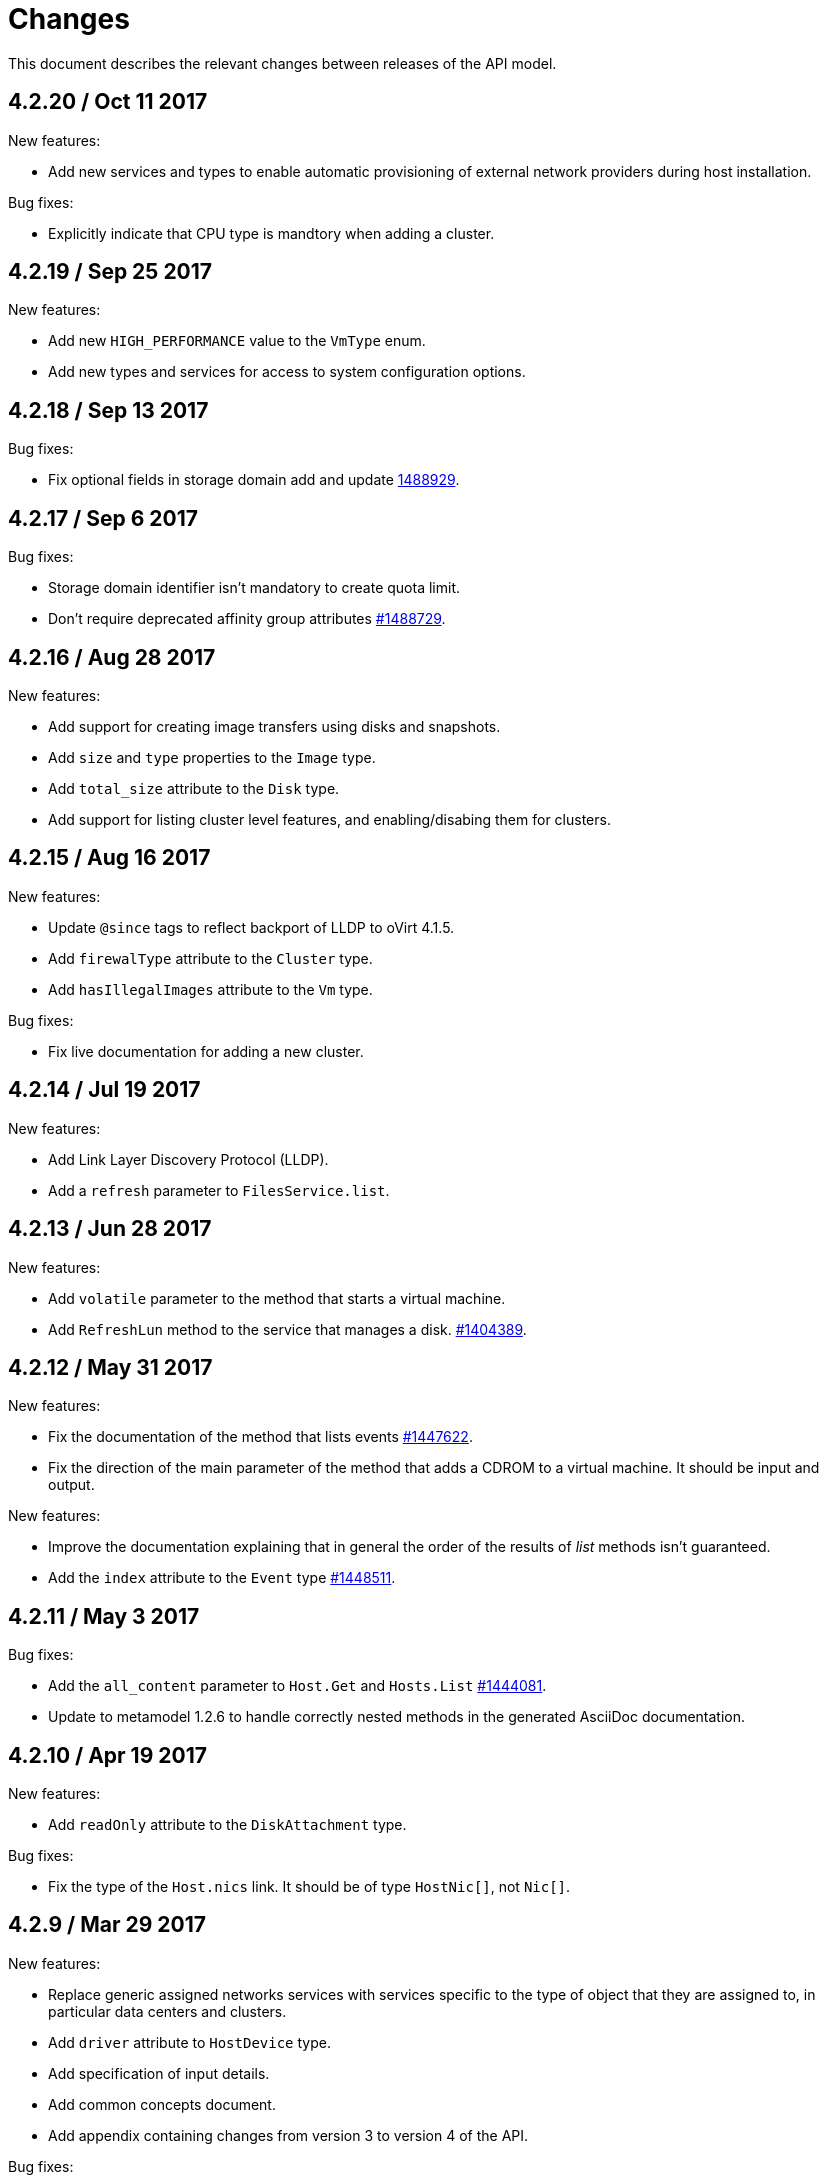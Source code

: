 = Changes

This document describes the relevant changes between releases of the
API model.

== 4.2.20 / Oct 11 2017

New features:

* Add new services and types to enable automatic provisioning of
  external network providers during host installation.

Bug fixes:

* Explicitly indicate that CPU type is mandtory when adding a cluster.

== 4.2.19 / Sep 25 2017

New features:

* Add new `HIGH_PERFORMANCE` value to the `VmType` enum.

* Add new types and services for access to system configuration options.

== 4.2.18 / Sep 13 2017

Bug fixes:

* Fix optional fields in storage domain add and update
  https://bugzilla.redhat.com/1488929[1488929].

== 4.2.17 / Sep 6 2017

Bug fixes:

* Storage domain identifier isn't mandatory to create quota limit.

* Don't require deprecated affinity group attributes
  https://bugzilla.redhat.com/1488729[#1488729].

== 4.2.16 / Aug 28 2017

New features:

* Add support for creating image transfers using disks and snapshots.

* Add `size` and `type` properties to the `Image` type.

* Add `total_size` attribute to the `Disk` type.

* Add support for listing cluster level features, and enabling/disabing
  them for clusters.

== 4.2.15 / Aug 16 2017

New features:

* Update `@since` tags to reflect backport of LLDP to oVirt 4.1.5.

* Add `firewalType` attribute to the `Cluster` type.

* Add `hasIllegalImages` attribute to the `Vm` type.

Bug fixes:

* Fix live documentation for adding a new cluster.

== 4.2.14 / Jul 19 2017

New features:

* Add Link Layer Discovery Protocol (LLDP).

* Add a `refresh` parameter to `FilesService.list`.

== 4.2.13 / Jun 28 2017

New features:

* Add `volatile` parameter to the method that starts a virtual machine.

* Add `RefreshLun` method to the service that manages a disk.
  https://bugzilla.redhat.com/1404389[#1404389].

== 4.2.12 / May 31 2017

New features:

* Fix the documentation of the method that lists events
  https://bugzilla.redhat.com/1447622[#1447622].

* Fix the direction of the main parameter of the method that adds a
  CDROM to a virtual machine. It should be input and output.

New features:

* Improve the documentation explaining that in general the order of the
  results of _list_ methods isn't guaranteed.

* Add the `index` attribute to the `Event` type
  https://bugzilla.redhat.com/1448511[#1448511].

== 4.2.11 / May 3 2017

Bug fixes:

* Add the `all_content` parameter to `Host.Get` and `Hosts.List`
  https://bugzilla.redhat.com/1444081[#1444081].

* Update to metamodel 1.2.6 to handle correctly nested methods in the
  generated AsciiDoc documentation.

== 4.2.10 / Apr 19 2017

New features:

* Add `readOnly` attribute to the `DiskAttachment` type.

Bug fixes:

* Fix the type of the `Host.nics` link. It should be of type
  `HostNic[]`, not `Nic[]`.

== 4.2.9 / Mar 29 2017

New features:

* Replace generic assigned networks services with services specific to
  the type of object that they are assigned to, in particular data
  centers and clusters.

* Add `driver` attribute to `HostDevice` type.

* Add specification of input details.

* Add common concepts document.

* Add appendix containing changes from version 3 to version 4 of
  the API.

Bug fixes:

* Update to metamodel 1.2.5 to handle correctly `or` and `COLLECTION` in
  the specification of input details.

== 4.2.8 / Mar 14 2017

Bug fixes:

* Add `unregistered` parameter for the operations to list disks,
  virtual machines, and templates in storage domains
  https://bugzilla.redhat.com/1428159[#1428159].

* Rename `NetworkFilterParameter` service to `NicNetworkFilterParameter`.

* Fix the direction of the `statistic` parameter of the `Statistic`
  service, must be out only.

== 4.2.7 / Mar 8 2017

Bug fixes:

* Replace the `Seal` operation of the service that manages a template
  with a new `seal` parameter in the operation that adds a template
  https://bugzilla.redhat.com/1335642[#1335642].

== 4.2.6 / Mar 1 2017

New features:

* Add `auto_storage_select` attribute to the `VmPool` type.

Bug fixes:

* Move `vnic_profile_mappings` and `reassign_bad_macs` from
  the `import` operation to the `register` operation
  https://bugzilla.redhat.com/1425731[#1425731].

== 4.2.5 / Feb 22 2017

New features:

* Add `all_content` parameter to snapshots services.

* Add `default_route` value to the `NetworkUsage` enum.

* Add IPv6 details to the `NicConfiguration` type.

* Add NFS 4.2 support.

== 4.2.4 / Jan 27 2017

New features:

* Add `StorageDomainDisks` and `AttachedStorageDomainDisks`.

* Add operation to register storage domain disk.

== 4.2.3 / Jan 17 2017

New features:

* Add new `lease` attribute to virtual machines and templates.

== 4.2.2 / Jan 12 2017

New features:

* Add new `NetworkFilterParameter` type and related services.

* Add `execution_host` link to the `Step` type.

== 4.2.1 / Jan 4 2017

New features:

* Add `initial_size` attribute to the `Disk` type.

== 4.2.0 / Dec 20 2016

New features:

* Add `succeeded` parameter to the operation that end an external job.

== 4.1.24 / Dec 14 2016

New features:

* Added new `v4` value to the `StorageFormat` enum.

== 4.1.23 / Dec 9 2016

New features:

* Deprecate the `xml` value of the `HostProtocol` enum.

* Add the new `AffinityRule` type, together with the `vms_rule` and
  `hosts_rule` attributes of the existing `AffinityGroup` type. This
  replaces the now deprecated `positive` and `enforcing` attributes of
  the `AffinityGroup` type.

* Add new `reduceluns` operation to the service that manages a storage
  domain.

Bug fixes:

* Revert the addition of the `progress` attribute to the `Disk` type.

* Fix the main parameter of the operation to update disks so that it is
  both _in_ and _out_.

== 4.1.22 / Nov 30 2016

New features:

* Add `qcow_version` attribute to the `Disk` type.

* Add `update` operation to the service that manages a specific disk,
  with support for updating the QCOW version of the disk.

* Add `discard_after_delete` attribute to the `StorageDomain` type.

== 4.1.21 / Nov 23 2016

New features:

* Add `seal` operation to the service that manages templates.

* Add `progress` attribute to the `Disk` and `Step` types.

* Add `allow_partial_import` parameter to the operations that import
  virtual machines and templates.

* Add `ticket` operation to the service that manages the graphics
  console of a virtual machine.

== 4.1.20 / Nov 17 2016

New features:

* Deprecate the `legacy` USB type.

* Add `remoteviewerconnectionfile` action to the `GraphicsConsole`
  service.

* Add `max` attribute to the `MemoryPolicy` type.

== 4.1.19 / Nov 10 2016

Bug fixes:

* Disable generation of Javadoc, as we already generate a documentation
  artifact containg the generated AsciiDoc and HTML.

== 4.1.18 / Nov 10 2016

New features:

* Add `gluster_tuned_profile` to the `Cluster` type.

* Add `skip_if_gluster_bricks_up` and `skip_if_gluster_quorum_not_met`
  attributes to the `FencingPolicy` type.

* Add the `ImageTransferDirection` enumerated type and the `direction`
  attribute to the `ImageTransfer` type.

Bug fixes:

* Replace the generic `GraphicsConsole` and `GraphicsConsoles` with
  specific services for virtual machines, templates and instance
  types.

== 4.1.17 / Nov 2 2016

New features:

* Added `urandom` to the `RngSource` enumerated type.

* Added `migratable` flag to the `VnicProfile` type.

== 4.1.16 / Oct 27 2016

New features:

* Make `Ip.version` optional.

* Add the `active_slave` link to the `Bonding` type.

* Add DNS configuration support to `Network` and `NetworkAttachment`.

* Add `remote_viewer_connection_file` attribute to the `GraphicsConsole`
  type, and the `populate_remote_viewer_connection_file` parameter to
  the operations that retrive the representation ov graphics consoles.

* Add the `uses_scsi_reservation` attribute to the `DiskAttachment`
  type.

== 4.1.15 / Oct 18 2016

Bug fixes:

* Add missing `template` and `storage_domain` parameters to the
  operation that imports an image.

* Add the `next_run` parameter to the operation that updates a virtual
  machine.

* Add the `all_content` parameters to the operations that list and
  retrieve virtual machines.

== 4.1.14 / Oct 5 2016

New features:

* Add `gluster` value to the `NetworkUsage` enum.

* Add `force` parameter to the operation that updates a storage server
  connection.

* Add `supportsDiscard` and `supportsDiscardZeroesData` attributes to the
  `StorageDomain` type.

* Add `VnicProfileMapping` type.

* Add `vnicProfileMappings` and `reassignBadMacs` parameters to the
  operation that imports a storage domain.

Bug fixes:

* Move the `quota` link from the `Vm` type to the `VmBase` type.

== 4.1.13 / Sep 22 2016

New features:

* Add the `sparsify` method to `DiskService`.

* Add the `discardMaxSize` and `discardZeroesData` to the `LogicalUnit`
  type.

Bug fixes:

* Fix the type of the `ticket` parameter of the `VmService.ticket`
  method.

* Fix the type of the `authentication_method` attribute of the `Ssh`
  type.

* Rename the `AuthenticationMethod` enum type to `SshAuthenticationMethod`.

* Fix the name of the `exclusive` parameter o the `TemplateService.export`
  method.

* Add the missing `cluster` parameter to the `OpenstackImageService.import`
  method.

== 4.1.12 / Sep 6 2016

New features:

* Add services to support disk attachments of virtual machines available
  for import from storage domains.

== 4.1.11 / Aug 31 2016

New features:

* Add the `custom_scheduling_policy_properties` attribute to the
  `Cluster` type.

* Add services and types to support transfer of images.

Bug fixes:

* Remove the `add` and `remove` operations of virtual machine
  CDROMs.

* Fix the type of the `usages` attribute of the `Network` type, it
  should be a list of values of the `NetworkUsage` enum, not a list
  of strings.

== 4.1.10 / Aug 18 2016

Bug fixes:

* Add the missing `@Out` annotation to the primary parameter of the
  service that imports virtual machines from external systems.

== 4.1.9 / Aug 18 2016

New features:

* Add the `clone_permissions` parameter to the operations that add
  virtual machines and templates.

* Add the `clone` parameter to the operation that adds a new virtual
  machine.

* Add the `ad_partner_mac` attribute to the bonding type.

* Add the `ad_aggregator_id` attribute to the host NIC type.

* Add the `upgradecheck` action to the host service.

* Add the `ExternalVmImportsService` and related types.

Bug fixes:

* Add the `active` property back to the disk type.

== 4.1.8 / Aug 2 2016

Bug fixes:

* Remove the `active` property from Disk.

== 4.1.7 / Jul 28 2016

Bug fixes:

* Add `logicalName` attribute to the disk attachment type.

* Fix the name of the parameter to get virtual machine from affinity
  label, should be `vm` instead of `host`.

== 4.1.6 / Jul 15 2016

New features:

* Add the `originalTemplate` link to the virtual machine type.

* Add `permits` to the cluster level type.

Bug fixes:

* Add the `current` parameter to the virtual machine graphics consoles
  service.

* Fix the name of the output parameter of the method to list affinity
  groups, should be `groups` instead of `list`.

== 4.1.5 / Jul 7 2016

New features:

* Add the `active` flag to `DiskAttachment` type.

* Add the template disk attachments services and types, replacing the
  `disks` collection.

Bug fixes:

* Add the `from` parameter of the events service.

== 4.1.4 / Jul 4 2016

New features:

* Removed the `disks` locator from the virtual machine service, as it
  has been replaced by `diskAttachments`.

== 4.1.3 / Jun 30 2016

Bug fixes:

* Added missing links to all types.

== 4.1.2 / Jun 28 2016

New features:

* Added `switchType` attribute to `Host` type.

== 4.1.1 / Jun 24 2016

New features:

* Add `collapseSnapshots` parameter to the operation that imports a
  virtual machine from an export storage domain.

* Add `passDiscard` attribute to the `DiskAttachment` type.

* Add `reportedKernelCmdline` and `customKernelCmdLine` attributes to
  the `OperatingSystem` type.

* Add the `host`, `destroy` and `format` parameters to the operation
  that removes a storage domain.

== 4.1.0 / Jun 21 2016

New features:

* Add `Update` method to the `DiskAttachment` service.

* Add types and services for cluster levels support.

== 4.0.22 / Jun 14 2016

Buf fixes:

* Restore the `macPool` attribute of the `DataCenter` type.

== 4.0.21 / Jun 10 2016

New features:

* Add `stateful` attribute to the `VmPool` type.

== 4.0.20 / Jun 1 2016

New features:

* Remove the `macPool` from the `DataCenter` type.

* Add types and services for affinity labels.

* Add parameters for deploy and undeploy of hosted engine during host
  installation.

* Use the `@Area` annotation to assign areas to services.

== 4.0.19 / May 18 2016

Bug fixes:

* Added `vm` link to the `DiskAttachment` type.

Other changes:

* Renamed the `Label` type and services to `NetworkLabel`.

== 4.0.18 / May 17 2016

New features:

* Add new `DiskAttachment` type and services, intended to manage the
  set of disks attached to a virtual machine. Eventually this will
  replace the existing `/vms/{vm:id}/disks` sub-collection.

* Add locator for the networks filter service to the VNIC profile
  service.

== 4.0.17 / May 13 2016

New features:

* Renamed `SELinuxMode` to `SeLinuxMode`.

* Removed the `Status` type and replaced with the corresponding enum
  types.

* Add new `MigrationBandwidth` and `MigrationBandwidthAssignmentMethod`
  types, as well as a new `bandwidth` attribute to the existing
  `MigrationOptions` type.

== 4.0.16 / May 4 2016

New features:

* Add new `OVIRT_NODE` value for the Next Generation Node to the
  `HostType` enum type.

== 4.0.15 / Apr 28 2016

New features:

* Add new `MigrationPolicy` type, and new `policy` attribute to the
  existing `MigrationOptions` type.

* Add new `OpenStackNetworkProviderType` enum type, and new `type`
  attribute to the existing `OpenStackNetworkProvider` type.

Bug fixes:

* Fix the name of the parameter of the operation to list storage
  domains, should be `storageDomains`, in plural.

== 4.0.14 / Apr 19 2016

New features:

* Add `reportStatus` parameter to the operations that list and get host
  storage details.

Removed features:

* Removed the `liveSnapshotSupported` attribute of host.

== 4.0.13 / Apr 13 2016

New features:

* Add `customCompatibilityVersion` to `VmBase`.

* Add instance type to pool creation.

* Add `HostType` enum.

== 4.0.12 / Apr 6 2016

New features:

* Add operation to update OVF store to the storage domains service.

* Add IPv6 fields to host NIC.

== 4.0.11 / Mar 29 2016

New features:

* Use type safe enums for IP version and boot protocol.

* Add `AUTOCONF` to the list of boot protocols.

Removed features:

* Removed the 3.0 API for moving a VM between storage domains.

== 4.0.10 / Mar 21 2016

New features:

* Add support for importing external network.

Bug fixes:

* Fix use of wrong enums.

== 4.0.9 / Mar 11 2016

Bug fixes:

* Fix the name of the `openstackImageProviders` service locator.

== 4.0.8 / Mar 8 2016

Removed features:

* Removed the 3.0 API for managing host network interfaces and the old
  `SetupNetworks` operation.

Bug fixes:

* Fix the name of the `watchdogs` parameter.

* Add the `max` parameter to the `List` operation of the service that
  manages virtual machines.

== 4.0.7 / Feb 29 2016

New features:

* Added `Api` and related types.

== 4.0.6 / Feb 24 2016

New features:

* Generate HTML documentation of the module during the build, using the
  `document` profile.

* Added support for network filters.

* Added the `stop_gluster_service` parameter to the operation that
  deactivates a host.

== 4.0.5 / Feb 10 2016

New features:

* Moved the documentation to AsciiDoc format.

* Added a new `document` Maven profile that generates the AsciiDoc
  and HTML documentation.

== 4.0.4 / Feb 2 2016

Bug fixes:

* Fix the name of the `IcsiDetails.diskId` attribute, it should be `diskId`,
  not `diskIo`.

* Fix the type of the `Group.roles` attribute, it should be a list of roles
  instead of a single role.

* Fix the type of the `Host.hooks` attribute, it should be a list of hooks
  instead of a single hook.

== 4.0.3 / Jan 22 2016

Bug fixes:

* Fixed the name of the `comment` attribute.

== 4.0.2 / Jan 14 2016

New features:

* Added `macPool` attribute to cluster.

== 4.0.1 / Jan 7 2016

Bug fixes:

* Fix virtual NUMA node locator name, should be `numaNodes` instead
  of `virtualNumaNodes`.

New features:

* Renamed `SystemKatello` to `EngineKatello`.
* Added the `filter` parameter to relevant services.
* Added the `caseSensitive` parameter to relevant services.
* Added the `search` parameter to relevant services.

== 4.0.0 / Dec 18 2015

Initial release.
